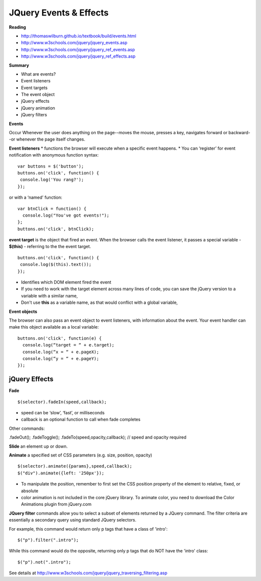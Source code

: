 ====
JQuery Events & Effects
====

**Reading**

* http://thomaswilburn.github.io/textbook/build/events.html 
* http://www.w3schools.com/jquery/jquery_events.asp
* http://www.w3schools.com/jquery/jquery_ref_events.asp
* http://www.w3schools.com/jquery/jquery_ref_effects.asp 

**Summary**

* What are events?
* Event listeners
* Event targets
* The event object
* jQuery effects
* jQuery animation
* jQuery filters


**Events** 

Occur Whenever the user does anything on the page--moves the mouse, presses a key, navigates forward or backward--or whenever the page itself changes.

**Event listeners**
* functions the browser will execute when a specific event happens.
* You can ‘register’ for event notification with anonymous function syntax:
::

    var buttons = $('button');
    buttons.on('click', function() {
     console.log('You rang?');
    });

or with a ‘named’ function:
::

    var btnClick = function() {
      console.log("You've got events!");
    };
    buttons.on('click', btnClick);
    
**event target** is the object that fired an event. When the browser calls the event listener, it passes a special variable - **$(this)** - referring to the the event target.
::

    buttons.on('click', function() {
     console.log($(this).text());
    });

* Identifies which DOM element fired the event
* If you need to work with the target element across many lines of code, you can save the jQuery version to a variable with a similar name, 
* Don't use **this** as a variable name, as that would conflict with a global variable,

**Event objects**

The browser can also pass an event object to event listeners, with information about the event. Your event handler can make this object available as a local variable:
::

    buttons.on('click', function(e) {
      console.log(“target = “ + e.target);
      console.log(“x = “ + e.pageX);
      console.log(“y = “ + e.pageY);
    });
    

jQuery Effects
____

**Fade**
::

    $(selector).fadeIn(speed,callback);

* speed can be ‘slow’, ‘fast’, or milliseconds
* callback is an optional function to call when fade completes
 
Other commands:

.fadeOut();
.fadeToggle();
.fadeTo(speed,opacity,callback); // speed and opacity required


**Slide** an element up or down.

**Animate** a specified set of CSS parameters (e.g. size, position, opacity)
::

    $(selector).animate({params},speed,callback);
    $("div").animate({left: '250px'});


* To manipulate the position, remember to first set the CSS position property of the element to relative, fixed, or absolute
* color animation is not included in the core jQuery library. To animate color, you need to download the Color Animations plugin from jQuery.com


**JQuery filter** commands allow you to select a subset of elements returned by a JQuery command. The filter criteria are essentially a secondary query using standard JQuery selectors.

For example, this command would return only p tags that have a class of 'intro':
::

    $("p").filter(".intro");

While this command would do the opposite, returning only p tags that do NOT have the 'intro' class:
::

    $("p").not(".intro");

See details at http://www.w3schools.com/jquery/jquery_traversing_filtering.asp